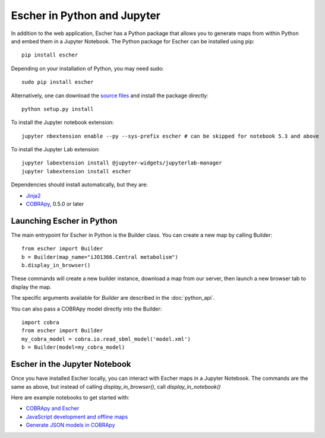Escher in Python and Jupyter
----------------------------

In addition to the web application, Escher has a Python package that allows you
to generate maps from within Python and embed them in a Jupyter Notebook. The
Python package for Escher can be installed using pip::

  pip install escher

Depending on your installation of Python, you may need sudo::

  sudo pip install escher

Alternatively, one can download the `source files`_ and install the package
directly::

  python setup.py install

To install the Jupyter notebook extension::

  jupyter nbextension enable --py --sys-prefix escher # can be skipped for notebook 5.3 and above

To install the Jupyter Lab extension::

  jupyter labextension install @jupyter-widgets/jupyterlab-manager
  jupyter labextension install escher

Dependencies should install automatically, but they are:

- `Jinja2`_
- `COBRApy`_, 0.5.0 or later

Launching Escher in Python
==========================

The main entrypoint for Escher in Python is the Builder class. You can create a
new map by calling Builder::

  from escher import Builder
  b = Builder(map_name="iJO1366.Central metabolism")
  b.display_in_browser()

These commands will create a new builder instance, download a map from our
server, then launch a new browser tab to display the map.

The specific arguments available for `Builder` are described in the
:doc:`python_api`.

You can also pass a COBRApy model directly into the Builder::

  import cobra
  from escher import Builder
  my_cobra_model = cobra.io.read_sbml_model('model.xml')
  b = Builder(model=my_cobra_model)

Escher in the Jupyter Notebook
==============================

Once you have installed Escher locally, you can interact with Escher maps in a
Jupyter Notebook. The commands are the same as above, but instead of calling
`display_in_browser()`, call `display_in_notebook()`

Here are example notebooks to get started with:

- `COBRApy and Escher`_
- `JavaScript development and offline maps`_
- `Generate JSON models in COBRApy`_



.. _`source files`: https://github.com/zakandrewking/escher/releases
.. _`Jinja2`: http://jinja.pocoo.org
.. _`COBRApy`: https://github.com/opencobra/cobrapy
.. _`COBRApy and Escher`: http://nbviewer.ipython.org/github/zakandrewking/escher/blob/master/docs/notebooks/COBRApy%20and%20Escher.ipynb
.. _`JavaScript development and offline maps`: http://nbviewer.ipython.org/github/zakandrewking/escher/blob/master/docs/notebooks/JavaScript%20development%20and%20offline%20maps.ipynb
.. _`Generate JSON models in COBRApy`: http://nbviewer.ipython.org/github/zakandrewking/escher/blob/master/docs/notebooks/Generate%20JSON%20models%20in%20COBRApy.ipynb

